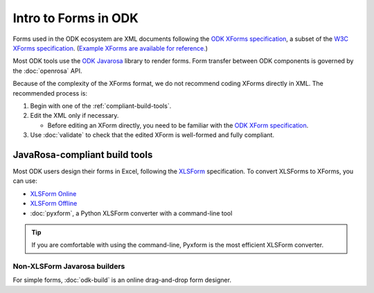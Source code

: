 Intro to Forms in ODK
========================

Forms used in the ODK ecosystem are XML documents following the `ODK XForms specification <https://opendatakit.github.io/xforms-spec/>`_, a subset of the `W3C XForms specification <https://www.w3.org/TR/xforms/>`_. (`Example XForms are available for reference. <https://github.com/opendatakit/sample-forms>`_)

Most ODK tools use the `ODK Javarosa <https://github.com/opendatakit/javarosa>`_ library to render forms. Form transfer between ODK components is governed by the :doc:`openrosa` API.

Because of the complexity of the XForms format, we do not recommend coding XForms directly in XML. The recommended process is:

1. Begin with one of the :ref:`compliant-build-tools`.
2. Edit the XML only if necessary.

   - Before editing an XForm directly, you need to be familiar with the `ODK XForm specification <https://github.com/opendatakit/xforms-spec>`_.

3. Use :doc:`validate` to check that the edited XForm is well-formed and fully compliant.


.. _compliant-build-tools:

JavaRosa-compliant build tools
---------------------------------

Most ODK users design their forms in Excel, following the `XLSForm <http://xlsform.org/>`_ specification. To convert XLSForms to XForms, you can use:

- `XLSForm Online <https://opendatakit.org/xiframe/>`_
- `XLSForm Offline <https://github.com/opendatakit/xlsform-offline/releases>`_
- :doc:`pyxform`, a Python XLSForm converter with a command-line tool

.. tip::

  If you are comfortable with using the command-line, Pyxform is the most efficient XLSForm converter.

.. _non-xlsform-builders:

Non-XLSForm Javarosa builders
~~~~~~~~~~~~~~~~~~~~~~~~~~~~~~~~
  
For simple forms, :doc:`odk-build` is an online drag-and-drop form designer.
